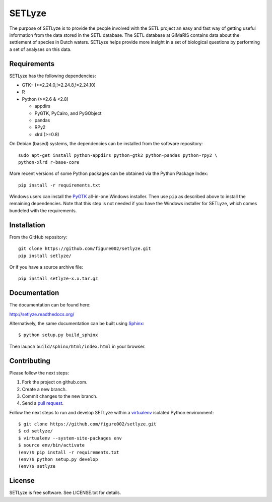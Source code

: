 =======
SETLyze
=======

The purpose of SETLyze is to provide the people involved with the SETL project
an easy and fast way of getting useful information from the data stored in the
SETL database. The SETL database at GiMaRIS contains data about the settlement
of species in Dutch waters. SETLyze helps provide more insight in a set of
biological questions by performing a set of analyses on this data.

.. image:: https://readthedocs.org/projects/setlyze/badge/?version=latest
        :target: https://readthedocs.org/projects/setlyze/?badge=latest
        :alt: Documentation Status


Requirements
============

SETLyze has the following dependencies:

* GTK+ (>=2.24.0,!=2.24.8,!=2.24.10)

* R

* Python (>=2.6 & <2.8)

  * appdirs

  * PyGTK, PyCairo, and PyGObject

  * pandas

  * RPy2

  * xlrd (>=0.8)

On Debian (based) systems, the dependencies can be installed from the software
repository::

    sudo apt-get install python-appdirs python-gtk2 python-pandas python-rpy2 \
    python-xlrd r-base-core

More recent versions of some Python packages can be obtained via the Python
Package Index::

    pip install -r requirements.txt

Windows users can install the PyGTK_ all-in-one Windows installer. Then use
``pip`` as described above to install the remaining dependencies. Note that this
step is not needed if you have the Windows installer for SETLyze, which comes
bundeled with the requirements.


Installation
============

From the GitHub repository::

    git clone https://github.com/figure002/setlyze.git
    pip install setlyze/

Or if you have a source archive file::

    pip install setlyze-x.x.tar.gz


Documentation
=============

The documentation can be found here:

http://setlyze.readthedocs.org/

Alternatively, the same documentation can be built using Sphinx_::

    $ python setup.py build_sphinx

Then launch ``build/sphinx/html/index.html`` in your browser.


Contributing
============

Please follow the next steps:

1. Fork the project on github.com.
2. Create a new branch.
3. Commit changes to the new branch.
4. Send a `pull request`_.

Follow the next steps to run and develop SETLyze within a virtualenv_ isolated
Python environment::

    $ git clone https://github.com/figure002/setlyze.git
    $ cd setlyze/
    $ virtualenv --system-site-packages env
    $ source env/bin/activate
    (env)$ pip install -r requirements.txt
    (env)$ python setup.py develop
    (env)$ setlyze


License
=======

SETLyze is free software. See LICENSE.txt for details.


.. _PyGTK: http://www.pygtk.org/downloads.html
.. _Sphinx: http://sphinx-doc.org/
.. _virtualenv: https://virtualenv.pypa.io/
.. _`pull request`: https://help.github.com/articles/creating-a-pull-request/
